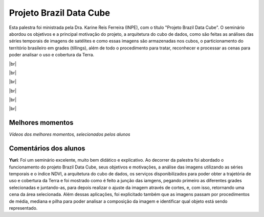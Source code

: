 Projeto Brazil Data Cube
=========================

.. |br| raw:: html

   <br />

Esta palestra foi ministrada pela Dra. Karine Reis Ferreira (INPE), com o título "Projeto Brazil Data Cube". O seminário abordou os objetivos e a principal motivação do projeto, a arquitetura do cubo de dados, como são feitas as análises das séries temporais de imagens de satélites e como essas imagens são armazenadas nos cubos, o particionamento do território brasileiro em grades (tillings), além de todo o procedimento para tratar, reconhecer e processar as cenas para poder analisar o uso e cobertura da Terra. 


|br|

.. raw:: html

    <embed>
        <div align="center">
         <img src="../_static/karine6.png" style="width: 60vw; min-width: 330px;">
      </div>
    </embed>

|br|

.. raw:: html

    <embed>
        <div align="center">
         <img src="../_static/Karine5.jpeg" style="width: 42vw; min-width: 231px;">
      </div>
    </embed>

|br|

.. raw:: html

    <embed>
        <div align="center">
         <img src="../_static/Karine1.png" style="width: 42vw; min-width: 213px;">
      </div>
    </embed>

|br|

.. raw:: html

    <embed>
        <div align="center">
         <img src="../_static/Karine2.png" style="width: 42vw; min-width: 213px;">
      </div>
    </embed>

|br|

.. raw:: html

    <embed>
        <div align="center">
         <img src="../_static/Karine3.png" style="width: 42vw; min-width: 213px;">
      </div>
    </embed>

|br|

Melhores momentos
------------------

*Vídeos dos melhores momentos, selecionados pelos alunos*

.. raw:: html

    <embed>
        <div align="center">
         <video width="500" height="300" controls>
            <iframe width="560" height="315" src="https://www.youtube.com/embed/eVAjQNvQdO8" frameborder="0" allow="accelerometer; autoplay; encrypted-media; gyroscope; picture-in-picture" allowfullscreen></iframe>
         </video>
      </div>
    </embed>

.. raw:: html

    <embed>
        <div align="center">
         <video width="500" height="300" controls>
            <iframe width="560" height="315" src="https://www.youtube.com/embed/D6NrneVir3o" frameborder="0" allow="accelerometer; autoplay; encrypted-media; gyroscope; picture-in-picture" allowfullscreen></iframe>
         </video>
      </div>
    </embed>

Comentários dos alunos
-----------------------

**Yuri**: Foi um seminário excelente, muito bem didático e explicativo. Ao decorrer da palestra foi abordado o funcionamento do projeto Brazil Data Cube, seus objetivos e motivações, a análise das imagens utilizando as séries temporais e o índice NDVI, a arquitetura do cubo de dados, os serviços disponibilizados para poder obter a trajetória de uso e cobertura da Terra e foi mostrado como é feito a junção das iamgens, pegando primeiro as diferentes grades selecionadas e juntando-as, para depois realizar o ajuste da imagem através de cortes, e, com isso, retornando uma cena da área selecionada. Além dessas aplicações, foi explicitado também que as imagens passam por procedimentos de média, mediana e pilha para poder analisar a composição da imagem e identificar qual objeto está sendo representado.

